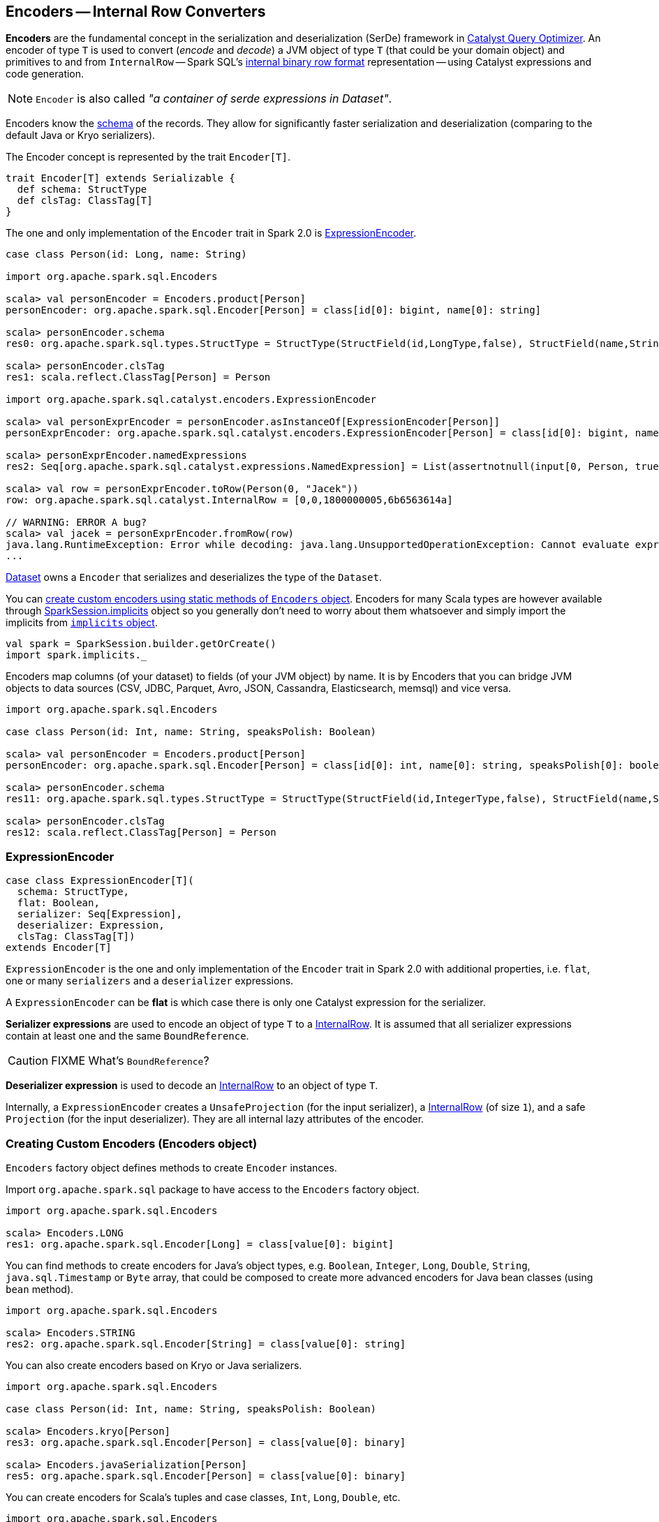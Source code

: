 == Encoders -- Internal Row Converters

*Encoders* are the fundamental concept in the serialization and deserialization (SerDe) framework in link:spark-sql-catalyst.adoc[Catalyst Query Optimizer]. An encoder of type `T` is used to convert (_encode_ and _decode_) a JVM object of type `T` (that could be your domain object) and primitives to and from `InternalRow` -- Spark SQL's link:spark-sql-InternalRow.adoc[internal binary row format] representation -- using Catalyst expressions and code generation.

NOTE: `Encoder` is also called _"a container of serde expressions in Dataset"_.

Encoders know the link:spark-sql-schema.adoc[schema] of the records. They allow for significantly faster serialization and deserialization (comparing to the default Java or Kryo serializers).

The Encoder concept is represented by the trait `Encoder[T]`.

[source, scala]
----
trait Encoder[T] extends Serializable {
  def schema: StructType
  def clsTag: ClassTag[T]
}
----

The one and only implementation of the `Encoder` trait in Spark 2.0 is <<ExpressionEncoder, ExpressionEncoder>>.

[source, scala]
----
case class Person(id: Long, name: String)

import org.apache.spark.sql.Encoders

scala> val personEncoder = Encoders.product[Person]
personEncoder: org.apache.spark.sql.Encoder[Person] = class[id[0]: bigint, name[0]: string]

scala> personEncoder.schema
res0: org.apache.spark.sql.types.StructType = StructType(StructField(id,LongType,false), StructField(name,StringType,true))

scala> personEncoder.clsTag
res1: scala.reflect.ClassTag[Person] = Person

import org.apache.spark.sql.catalyst.encoders.ExpressionEncoder

scala> val personExprEncoder = personEncoder.asInstanceOf[ExpressionEncoder[Person]]
personExprEncoder: org.apache.spark.sql.catalyst.encoders.ExpressionEncoder[Person] = class[id[0]: bigint, name[0]: string]

scala> personExprEncoder.namedExpressions
res2: Seq[org.apache.spark.sql.catalyst.expressions.NamedExpression] = List(assertnotnull(input[0, Person, true], top level non-flat input object).id AS id#2L, staticinvoke(class org.apache.spark.unsafe.types.UTF8String, StringType, fromString, assertnotnull(input[0, Person, true], top level non-flat input object).name, true) AS name#3)

scala> val row = personExprEncoder.toRow(Person(0, "Jacek"))
row: org.apache.spark.sql.catalyst.InternalRow = [0,0,1800000005,6b6563614a]

// WARNING: ERROR A bug?
scala> val jacek = personExprEncoder.fromRow(row)
java.lang.RuntimeException: Error while decoding: java.lang.UnsupportedOperationException: Cannot evaluate expression: upcast('id, LongType, - field (class: "scala.Long", name: "id"), - root class: "Person")
...
----

link:spark-sql-dataset.adoc[Dataset] owns a `Encoder` that serializes and deserializes the type of the `Dataset`.

You can <<creating-encoders, create custom encoders using static methods of `Encoders` object>>. Encoders for many Scala types are however available through link:spark-sql-sparksession.adoc#implicits[SparkSession.implicits] object so you generally don't need to worry about them whatsoever and simply import the implicits from link:spark-sql-sparksession.adocimplicits[`implicits` object].

[source, scala]
----
val spark = SparkSession.builder.getOrCreate()
import spark.implicits._
----

Encoders map columns (of your dataset) to fields (of your JVM object) by name. It is by Encoders that you can bridge JVM objects to data sources (CSV, JDBC, Parquet, Avro, JSON, Cassandra, Elasticsearch, memsql) and vice versa.

[source, scala]
----
import org.apache.spark.sql.Encoders

case class Person(id: Int, name: String, speaksPolish: Boolean)

scala> val personEncoder = Encoders.product[Person]
personEncoder: org.apache.spark.sql.Encoder[Person] = class[id[0]: int, name[0]: string, speaksPolish[0]: boolean]

scala> personEncoder.schema
res11: org.apache.spark.sql.types.StructType = StructType(StructField(id,IntegerType,false), StructField(name,StringType,true), StructField(speaksPolish,BooleanType,false))

scala> personEncoder.clsTag
res12: scala.reflect.ClassTag[Person] = Person
----

=== [[ExpressionEncoder]] ExpressionEncoder

[source, scala]
----
case class ExpressionEncoder[T](
  schema: StructType,
  flat: Boolean,
  serializer: Seq[Expression],
  deserializer: Expression,
  clsTag: ClassTag[T])
extends Encoder[T]
----

`ExpressionEncoder` is the one and only implementation of the `Encoder` trait in Spark 2.0 with additional properties, i.e. `flat`, one or many `serializers` and a `deserializer` expressions.

A `ExpressionEncoder` can be *flat* is which case there is only one Catalyst expression for the serializer.

*Serializer expressions* are used to encode an object of type `T` to a link:spark-sql-InternalRow.adoc[InternalRow]. It is assumed that all serializer expressions contain at least one and the same `BoundReference`.

CAUTION: FIXME What's `BoundReference`?

*Deserializer expression* is used to decode an link:spark-sql-InternalRow.adoc[InternalRow] to an object of type `T`.

Internally, a `ExpressionEncoder` creates a `UnsafeProjection` (for the input serializer), a link:spark-sql-InternalRow.adoc[InternalRow] (of size `1`), and a safe `Projection` (for the input deserializer). They are all internal lazy attributes of the encoder.

=== [[creating-encoders]][[encoders]] Creating Custom Encoders (Encoders object)

`Encoders` factory object defines methods to create `Encoder` instances.

Import `org.apache.spark.sql` package to have access to the `Encoders` factory object.

[source, scala]
----
import org.apache.spark.sql.Encoders

scala> Encoders.LONG
res1: org.apache.spark.sql.Encoder[Long] = class[value[0]: bigint]
----

You can find methods to create encoders for Java's object types, e.g. `Boolean`, `Integer`, `Long`, `Double`, `String`, `java.sql.Timestamp` or `Byte` array, that could be composed to create more advanced encoders for Java bean classes (using `bean` method).

[source, scala]
----
import org.apache.spark.sql.Encoders

scala> Encoders.STRING
res2: org.apache.spark.sql.Encoder[String] = class[value[0]: string]
----

You can also create encoders based on Kryo or Java serializers.

[source, scala]
----
import org.apache.spark.sql.Encoders

case class Person(id: Int, name: String, speaksPolish: Boolean)

scala> Encoders.kryo[Person]
res3: org.apache.spark.sql.Encoder[Person] = class[value[0]: binary]

scala> Encoders.javaSerialization[Person]
res5: org.apache.spark.sql.Encoder[Person] = class[value[0]: binary]
----

You can create encoders for Scala's tuples and case classes, `Int`, `Long`, `Double`, etc.

[source, scala]
----
import org.apache.spark.sql.Encoders

scala> Encoders.tuple(Encoders.scalaLong, Encoders.STRING, Encoders.scalaBoolean)
res9: org.apache.spark.sql.Encoder[(Long, String, Boolean)] = class[_1[0]: bigint, _2[0]: string, _3[0]: boolean]
----
